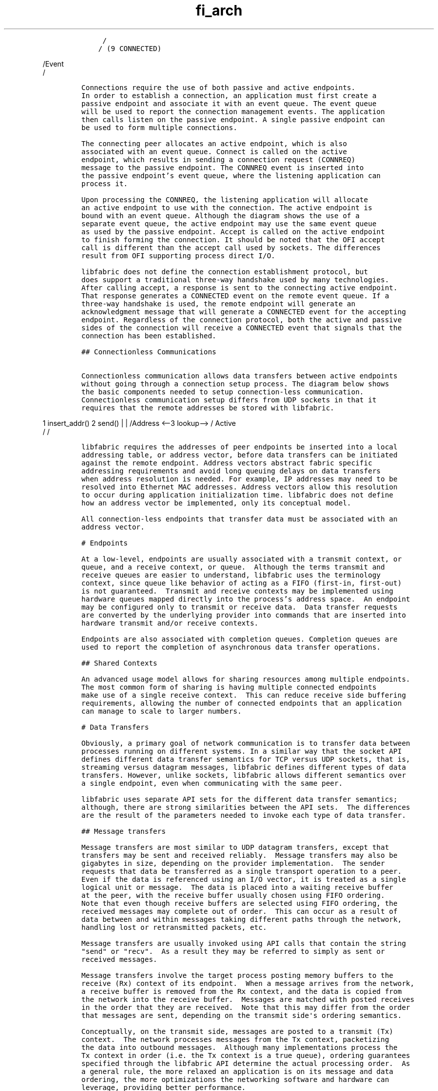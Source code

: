 .\" Automatically generated by Pandoc 3.1.3
.\"
.\" Define V font for inline verbatim, using C font in formats
.\" that render this, and otherwise B font.
.ie "\f[CB]x\f[]"x" \{\
. ftr V B
. ftr VI BI
. ftr VB B
. ftr VBI BI
.\}
.el \{\
. ftr V CR
. ftr VI CI
. ftr VB CB
. ftr VBI CBI
.\}
.TH "fi_arch" "7" "2025\-01\-30" "Libfabric Programmer\[cq]s Manual" "#VERSION#"
.hy
.IP
.nf
\f[C]
     /
    / (9 CONNECTED)
\f[R]
.fi
.PP
/Event
.PD 0
.P
.PD
/
.IP
.nf
\f[C]
Connections require the use of both passive and active endpoints.
In order to establish a connection, an application must first create a
passive endpoint and associate it with an event queue. The event queue
will be used to report the connection management events. The application
then calls listen on the passive endpoint. A single passive endpoint can
be used to form multiple connections.

The connecting peer allocates an active endpoint, which is also
associated with an event queue. Connect is called on the active
endpoint, which results in sending a connection request (CONNREQ)
message to the passive endpoint. The CONNREQ event is inserted into
the passive endpoint\[cq]s event queue, where the listening application can
process it.

Upon processing the CONNREQ, the listening application will allocate
an active endpoint to use with the connection. The active endpoint is
bound with an event queue. Although the diagram shows the use of a
separate event queue, the active endpoint may use the same event queue
as used by the passive endpoint. Accept is called on the active endpoint
to finish forming the connection. It should be noted that the OFI accept
call is different than the accept call used by sockets. The differences
result from OFI supporting process direct I/O.

libfabric does not define the connection establishment protocol, but
does support a traditional three-way handshake used by many technologies.
After calling accept, a response is sent to the connecting active endpoint.
That response generates a CONNECTED event on the remote event queue. If a
three-way handshake is used, the remote endpoint will generate an
acknowledgment message that will generate a CONNECTED event for the accepting
endpoint. Regardless of the connection protocol, both the active and passive
sides of the connection will receive a CONNECTED event that signals that the
connection has been established.

## Connectionless Communications

Connectionless communication allows data transfers between active endpoints
without going through a connection setup process. The diagram below shows
the basic components needed to setup connection-less communication.
Connectionless communication setup differs from UDP sockets in that it
requires that the remote addresses be stored with libfabric.
\f[R]
.fi
.PP
1 insert_addr() 2 send() | | /Address\ <\[en]3 lookup\[en]> / Active
.PD 0
.P
.PD
/ /
.IP
.nf
\f[C]
libfabric requires the addresses of peer endpoints be inserted into a local
addressing table, or address vector, before data transfers can be initiated
against the remote endpoint. Address vectors abstract fabric specific
addressing requirements and avoid long queuing delays on data transfers
when address resolution is needed. For example, IP addresses may need to be
resolved into Ethernet MAC addresses. Address vectors allow this resolution
to occur during application initialization time. libfabric does not define
how an address vector be implemented, only its conceptual model.

All connection-less endpoints that transfer data must be associated with an
address vector.

# Endpoints

At a low-level, endpoints are usually associated with a transmit context, or
queue, and a receive context, or queue.  Although the terms transmit and
receive queues are easier to understand, libfabric uses the terminology
context, since queue like behavior of acting as a FIFO (first-in, first-out)
is not guaranteed.  Transmit and receive contexts may be implemented using
hardware queues mapped directly into the process\[cq]s address space.  An endpoint
may be configured only to transmit or receive data.  Data transfer requests
are converted by the underlying provider into commands that are inserted into
hardware transmit and/or receive contexts.

Endpoints are also associated with completion queues. Completion queues are
used to report the completion of asynchronous data transfer operations.

## Shared Contexts

An advanced usage model allows for sharing resources among multiple endpoints.
The most common form of sharing is having multiple connected endpoints
make use of a single receive context.  This can reduce receive side buffering
requirements, allowing the number of connected endpoints that an application
can manage to scale to larger numbers.

# Data Transfers

Obviously, a primary goal of network communication is to transfer data between
processes running on different systems. In a similar way that the socket API
defines different data transfer semantics for TCP versus UDP sockets, that is,
streaming versus datagram messages, libfabric defines different types of data
transfers. However, unlike sockets, libfabric allows different semantics over
a single endpoint, even when communicating with the same peer.

libfabric uses separate API sets for the different data transfer semantics;
although, there are strong similarities between the API sets.  The differences
are the result of the parameters needed to invoke each type of data transfer.

## Message transfers

Message transfers are most similar to UDP datagram transfers, except that
transfers may be sent and received reliably.  Message transfers may also be
gigabytes in size, depending on the provider implementation.  The sender
requests that data be transferred as a single transport operation to a peer.
Even if the data is referenced using an I/O vector, it is treated as a single
logical unit or message.  The data is placed into a waiting receive buffer
at the peer, with the receive buffer usually chosen using FIFO ordering.
Note that even though receive buffers are selected using FIFO ordering, the
received messages may complete out of order.  This can occur as a result of
data between and within messages taking different paths through the network,
handling lost or retransmitted packets, etc.

Message transfers are usually invoked using API calls that contain the string
\[dq]send\[dq] or \[dq]recv\[dq].  As a result they may be referred to simply as sent or
received messages.

Message transfers involve the target process posting memory buffers to the
receive (Rx) context of its endpoint.  When a message arrives from the network,
a receive buffer is removed from the Rx context, and the data is copied from
the network into the receive buffer.  Messages are matched with posted receives
in the order that they are received.  Note that this may differ from the order
that messages are sent, depending on the transmit side\[aq]s ordering semantics.

Conceptually, on the transmit side, messages are posted to a transmit (Tx)
context.  The network processes messages from the Tx context, packetizing
the data into outbound messages.  Although many implementations process the
Tx context in order (i.e. the Tx context is a true queue), ordering guarantees
specified through the libfabric API determine the actual processing order.  As
a general rule, the more relaxed an application is on its message and data
ordering, the more optimizations the networking software and hardware can
leverage, providing better performance.

## Tagged messages

Tagged messages are similar to message transfers except that the messages
carry one additional piece of information, a message tag.  Tags are application
defined values that are part of the message transfer protocol and are used to
route packets at the receiver.  At a high level, they are roughly similar to
message ids.  The difference is that tag values are set by the application,
may be any value, and duplicate tag values are allowed.

Each sent message carries a single tag value, which is used to select a receive
buffer into which the data is copied.  On the receiving side, message buffers
are also marked with a tag.  Messages that arrive from the network search
through the posted receive messages until a matching tag is found.

Tags are often used to identify virtual communication groups or roles.
In practice, message tags are typically divided into fields.  For example, the
upper 16 bits of the tag may indicate a virtual group, with the lower 16 bits
identifying the message purpose.  The tag message interface in libfabric is
designed around this usage model.  Each sent message carries exactly one tag
value, specified through the API.  At the receiver, buffers are associated
with both a tag value and a mask.  The mask is used as part of the buffer
matching process.  The mask is applied against the received tag value carried
in the sent message prior to checking the tag against the receive buffer.  For
example, the mask may indicate to ignore the lower 16-bits of a tag.  If
the resulting values match, then the tags are said to match.  The received
data is then placed into the matched buffer.

For performance reasons, the mask is specified as \[aq]ignore\[aq] bits. Although
this is backwards from how many developers think of a mask (where the bits
that are valid would be set to 1), the definition ends up mapping well with
applications.  The actual operation performed when matching tags is:
\f[R]
.fi
.PP
send_tag | ignore == recv_tag | ignore
.PP
/* this is equivalent to: * send_tag & \[ti]ignore == recv_tag &
\[ti]ignore */ \[ga]\[ga]\[ga]
.PP
Tagged messages are equivalent of message transfers if a single tag
value is used.
But tagged messages require that the receiver perform a matching
operation at the target, which can impact performance versus untagged
messages.
.SS RMA
.PP
RMA operations are architected such that they can require no processing
by the CPU at the RMA target.
NICs which offload transport functionality can perform RMA operations
without impacting host processing.
RMA write operations transmit data from the initiator to the target.
The memory location where the data should be written is carried within
the transport message itself, with verification checks at the target to
prevent invalid access.
.PP
RMA read operations fetch data from the target system and transfer it
back to the initiator of the request, where it is placed into memory.
This too can be done without involving the host processor at the target
system when the NIC supports transport offloading.
.PP
The advantage of RMA operations is that they decouple the processing of
the peers.
Data can be placed or fetched whenever the initiator is ready without
necessarily impacting the peer process.
.PP
Because RMA operations allow a peer to directly access the memory of a
process, additional protection mechanisms are used to prevent
unintentional or unwanted access.
RMA memory that is updated by a write operation or is fetched by a read
operation must be registered for access with the correct permissions
specified.
.SS Atomic operations
.PP
Atomic transfers are used to read and update data located in remote
memory regions in an atomic fashion.
Conceptually, they are similar to local atomic operations of a similar
nature (e.g.\ atomic increment, compare and swap, etc.).
The benefit of atomic operations is they enable offloading basic
arithmetic capabilities onto a NIC.
Unlike other data transfer operations, which merely need to transfer
bytes of data, atomics require knowledge of the format of the data being
accessed.
.PP
A single atomic function operates across an array of data, applying an
atomic operation to each entry.
The atomicity of an operation is limited to a single data type or entry,
however, not across the entire array.
libfabric defines a wide variety of atomic operations across all common
data types.
However support for a given operation is dependent on the provider
implementation.
.SS Collective operations
.PP
In general, collective operations can be thought of as coordinated
atomic operations between a set of peer endpoints, almost like a
multicast atomic request.
A single collective operation can result in data being collected from
multiple peers, combined using a set of atomic primitives, and the
results distributed to all peers.
A collective operation is a group communication exchange.
It involves multiple peers exchanging data with other peers
participating in the collective call.
Collective operations require close coordination by all participating
members, and collective calls can strain the fabric, as well as local
and remote data buffers.
.PP
Collective operations are an area of heavy research, with dedicated
libraries focused almost exclusively on implementing collective
operations efficiently.
Such libraries are a specific target of libfabric.
The main object of the libfabric collection APIs is to expose network
acceleration features for implementing collectives to higher-level
libraries and applications.
It is recommended that applications needing collective communication
target higher-level libraries, such as MPI, instead of using libfabric
collective APIs for that purpose.
.SH AUTHORS
OpenFabrics.
